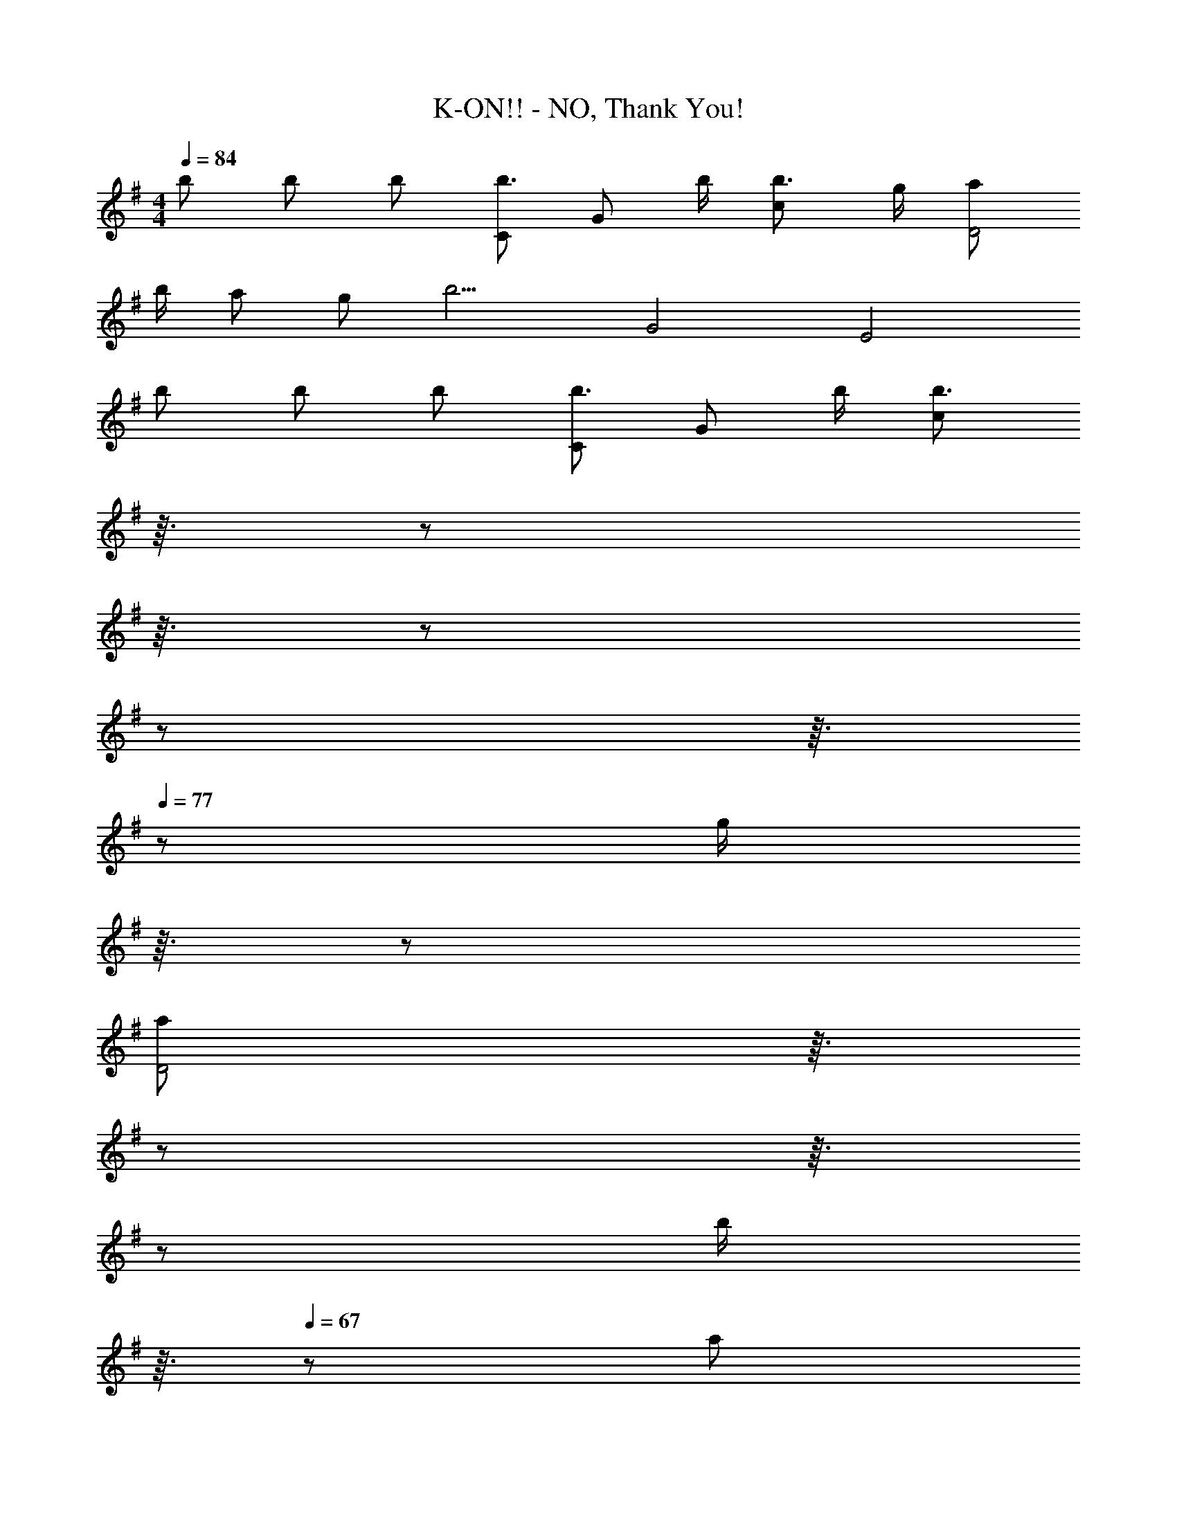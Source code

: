 X: 1
T: K-ON!! - NO, Thank You!
Z: ABC Generated by Starbound Composer
L: 1/8
M: 4/4
Q: 1/4=84
K: G
b b b [Cb3/2] [Gz/2] b/2 [b3/2c2] g/2 [aD4] 
b/2 a g [b9/2z/2] G4 [E4z] 
b b b [Cb3/2] [Gz/2] b/2 [b3/2c2z5/24] 
Q: 1/4=83
z3/16 
Q: 1/4=82
z5/24 
Q: 1/4=81
z3/16 
Q: 1/4=80
z5/24 
Q: 1/4=79
z5/24 
Q: 1/4=78
z3/16 
Q: 1/4=77
z5/48 [g/2z5/48] 
Q: 1/4=76
z3/16 
Q: 1/4=75
z5/24 
Q: 1/4=74
[aD4z5/24] 
Q: 1/4=73
z3/16 
Q: 1/4=72
z5/24 
Q: 1/4=71
z3/16 
Q: 1/4=70
z5/24 
Q: 1/4=69
[b/2z5/24] 
Q: 1/4=68
z3/16 
Q: 1/4=67
z5/48 [az5/48] 
Q: 1/4=66
z3/16 
Q: 1/4=65
z5/24 
Q: 1/4=64
z/2 g b9/2 
Q: 1/4=188
z 
[B,B] [B,B] [B,B] [B,BB,,B,,,] [B,BB,,B,,,] [B,BB,,B,,,] [B,BB,,B,,,] [B,GEE,,2E,,,2] 
[B,GE] E, [B,AFE,,] [B,GEE,,2] [B,GE] E, [B,BGE,,] [B,AFE,,2E,,,2] 
[B,AF] E, [CcAE,,] [B,BGE,,2] [B,BG] E, [DdBE,,] [CcAE,,2E,,,2] 
[CcA] E, [B,AFE,,] [B,BGE,,2] [B,BG] E, [B,GEE,,] [B,AFE,,2E,,,2] 
[B,AF] E, [DFE,,] [G,2E2C2C,,2C,2] [A,2F2D2D,,2D,2] [B,GEE,,2E,,,2] 
[B,GE] E, [B,AFE,,] [B,GEE,,2] [B,GE] E, [B,BGE,,] [B,AFE,,2E,,,2] 
[B,AF] E, [CcAE,,] [B,BGE,,2] [B,BG] E, [DdBE,,] [CcAE,,2E,,,2] 
[CcA] E, [B,AFE,,] [B,BGE,,2] [B,BG] E, [B,GEE,,] [B,AFE,,2E,,,2] 
[B,AF] E, [DFE,,] [G,2E2C2C,,2C,2] [A,2F2D2D,,2D,2] E,, 
E,, [B,E,] [B,^D,,] [E,,B,2] E,, [E,^C2] D,, [E,,D2] 
E,, [E,E2] D,, [E,,D2] D,, [E,,C2] D,, [=D,,B,4] 
D,, D, ^C,, [D,,A,4] D,, D, C,, [A,,,B,3] 
A,,, A, [C^G,,] [A,,C4] G,, A,, G,, E,, 
E,, [B,E,] [B,^D,,] [E,,B,2] E,, [E,C2] D,, [E,,D2] 
E,, [E,E2] D,, [E,,D2] D,, [E,,C2] D,, [=D,,B,4] 
D,, D, C,, [D,,D3] D,, D, [CC,,] [A,,,C4] 
A,,, A, G,, A,, G,, A,, G,, E,, 
E,, [B,BE,] [B,B^D,,] [E,,B,2B2] E,, [E,C2^c2] D,, [E,,D2d2] 
E,, [E,E2e2] D,, [E,,D2d2] D,, [E,,C2c2] D,, [=D,,B,4B4] 
D,, D, C,, [D,,A,4A4] D,, D, C,, [A,,,B,3B3] 
A,,, A, [CcG,,] [A,,C4c4] G,, A,, G,, E,, 
E,, [B,BE,] [B,B^D,,] [E,,B,2B2] E,, [E,C2c2] D,, [E,,D2d2] 
E,, [E,E2e2] D,, [E,,D2d2] D,, [E,,C2c2] D,, [=D,,B,4B4] 
D,, D, C,, [D,,D3d3] D,, D, [CcC,,] [A,,,C4c4] 
A,,, A, G,, [A,,C2c2] G,, 
Q: 1/4=185
[A,,E2e2] G,, [E,,2E,,,2G3g3B3] 
E, [eE,,] [E,,2G3g3B3] E, [eE,,] [E,,2E,,,2G3g3B3] 
E, [eE,,] [G2g2B2E,,2] [E,A2a2] E,, [A,,2A,,,2A3a3c3] 
A, [eA,,] [A,,2E4e4c4A4] A, A,, [gA,,2A,,,2] f/3 g/3 f/3 
[eA,] [dA,,] [E2e2c2A,,2] [A,F2f2] A,, [E,,2E,,,2G3g3B3] 
E, [eE,,] [E,,2G3g3B3] E, [eE,,] [E,,2E,,,2G3g3B3] 
E, [eE,,] [G2g2B2E,,2] [E,A2a2] E,, [A,,2A,,,2A3a3c3] 
A, [eA,,] [A,,2E4e4c4A4] A, A,, [gA,,2A,,,2] f/3 g/3 f/3 
[eA,] [dA,,] [E2e2c2A,,2] [A,F2f2] A,, [=C,,2C,,,2G3g3=c3] 
C, [eC,,] [C,,2G3g3c3] C, [eC,,] [C,,2C,,,2G3g3c3] 
C, [eC,,] [G2g2c2C,,2] [C,A2a2] C,, [B,,,2B,,,,2B3b3d3] 
B,, [gB,,,] [B,,2B10g10d10] B,, B,,, [B,,,2B,,,,2] 
B,, B,,, B,,2 [B,,B2g2d2] B,,, [A,,A,,,c2c'2e2] A,,, 
[A,,c2b2e2] A,,, [A,,c2a2e2] A,,, [A,,c2g2e2] A,,, [B,,B,,,B2g2d2] B,,, 
[B,,B2f2d2] B,,, [B,,B2g2d2] B,,, [B,,A10a10e10c10] B,,, [C,,C,] C,, 
C, C,, C, C,, C, C,, [D,,D,] z 
[D,,D,,,B2b2] D,,, [D,,B2b2] D,,, [D,,B2b2] D,,, [C,,2C,,,2c3b3e3] 
C, [bC,,] [C,,2c3b3e3] C, [gC,,] [d2a2f2D,,2D,,,2] 
[bD,] [D,,d2a2f2] [D,,2z] [g2z] D, [D,,B9b9g9d9] [=G,,2G,,,2] 
G, G,, G,,2 G, G,, [E,,2E,,,2] 
[E,B2b2] E,, [B2b2g2e2E,,2] [E,B2b2] E,, [C,,2C,,,2c3b3e3] 
C, [bC,,] [C,,2c3b3e3] C, [gC,,] [d2a2f2D,,2D,,,2] 
[bD,] [D,,d2a2f2] [D,,2z] [g2z] D, [D,,B9b9g9e9] [E,,2E,,,2] 
E, E,, [F,,2F,,,2] F, F,, [G,,2G,,,2] 
[G,B2b2] G,, [B2b2g2d2B,,2B,,,2] [B,,B2b2] B,,, [C,,2C,,,2c3b3e3] 
C, [bC,,] [C,,2c3b3e3] C, [gC,,] [d2a2f2D,,2D,,,2] 
[bD,] [D,,d4a4f4] D,,2 D, [gD,,] [B2a2^d2B,,,2B,,,,2] 
[bB,,] [B,,,B2a2d2] [B,,2z] [B2g2z] B,, [B,,,B5g5e5] [E,,2E,,,2] 
E, E,, [B2g2e2E,,2] [E,e2c'2g2] E,, [A,2A,,2c3b3e3] 
A, [gA,,] [A,,2c4g4e4] A, A,, [B,,,8B,,8z] [Ff] 
[Ff] [Ff] [Ff] g f e [B,GEE,,2E,,,2] [B,GE] 
E, [B,AFE,,] [B,GEE,,2] [B,GE] E, [B,BGE,,] [B,AFE,,2E,,,2] [B,AF] 
E, [=CcAE,,] [B,BGE,,2] [B,BG] E, [D=dBE,,] [CcAE,,2E,,,2] [CcA] 
E, [B,AFE,,] [B,BGE,,2] [B,BG] E, [B,GEE,,] [B,AFE,,2E,,,2] [B,AF] 
E, [DFE,,] [G,2E2C2C,,2C,2] [A,2F2D2D,,2D,2] z9 
E,, 
